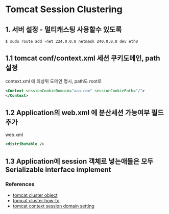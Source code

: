 
* Tomcat Session Clustering 


** 1. 서버 설정 - 멀티캐스팅 사용할수 있도록 

   #+begin_src shell
   $ sudo route add -net 224.0.0.0 netmask 240.0.0.0 dev eth0
   #+end_src

** 1.1 tomcat conf/context.xml 세션 쿠키도메인, path 설정 

context.xml 에 최상위 도메인 명시, path도 root로
  #+begin_src xml
  <Context sessionCookieDomain="aaa.com" sessionCookiePath="/">
  </Context>
  #+end_src

** 1.2 Application의 web.xml 에 분산세션 가능여부 필드 추가 

web.xml
#+begin_src xml
<distributable />
#+end_src

** 1.3 Application에 session 객체로 넣는애들은 모두 Serializable interface implement


*** References

- [[http://tomcat.apache.org/tomcat-8.5-doc/config/cluster.html][tomcat cluster object]]
- [[http://tomcat.apache.org/tomcat-8.5-doc/cluster-howto.html][tomcat cluster how-to]]
- [[https://tomcat.apache.org/tomcat-8.0-doc/config/context.html][tomcat context session domain setting]]

